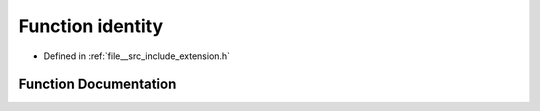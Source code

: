 .. _exhale_function_extension_8h_1a163c55c3803cdf708b3771fdcfc8617d:

Function identity
=================

- Defined in :ref:`file__src_include_extension.h`


Function Documentation
----------------------


.. doxygenfunction:: identity(void)
